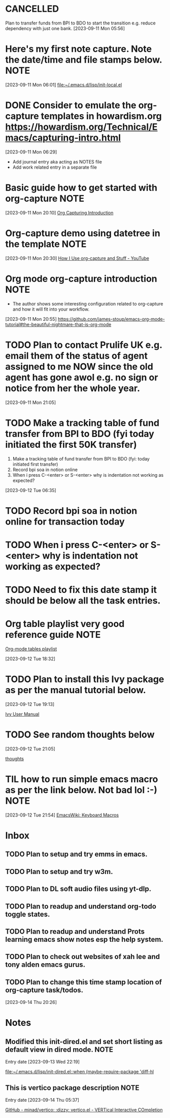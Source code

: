* CANCELLED
CLOSED: [2023-09-12 Tue 21:29]
:LOGBOOK:
- State "CANCELLED"  from "HOLD"       [2023-09-12 Tue 21:29] \\
  cancelled
- State "DELEGATED"  from "WAITING"    [2023-09-12 Tue 21:28]
- State "DELEGATED"  from "WAITING"    [2023-09-12 Tue 21:27]
- State "NEXT"       from "DONE"       [2023-09-12 Tue 21:25]
- State "DONE"       from "PROJECT"    [2023-09-12 Tue 21:24]
- State "PROJECT"    from "DONE"       [2023-09-12 Tue 21:24]
- State "DONE"       from "PROJECT"    [2023-09-12 Tue 21:24]
- State "PROJECT"    from "DONE"       [2023-09-12 Tue 21:24]
- State "DONE"       from "PROJECT"    [2023-09-12 Tue 21:24]
- State "PROJECT"    from "DONE"       [2023-09-12 Tue 21:24]
- State "DONE"       from "PROJECT"    [2023-09-12 Tue 21:24]
- State "PROJECT"    from "DONE"       [2023-09-12 Tue 21:24]
- State "DONE"       from "NEXT"       [2023-09-12 Tue 21:24]
:END:
Plan to transfer funds from BPI to BDO to start the transition e.g. reduce dependency with just one bank.
[2023-09-11 Mon 05:56]
* Here's my first note capture. Note the date/time and file stamps below.       :NOTE:
[2023-09-11 Mon 06:01]
[[file:~/.emacs.d/lisp/init-local.el]]
* DONE Consider to emulate the org-capture templates in howardism.org https://howardism.org/Technical/Emacs/capturing-intro.html
CLOSED: [2023-09-12 Tue 21:30]
:LOGBOOK:
- State "DONE"       from "NEXT"       [2023-09-12 Tue 21:30]
:END:
[2023-09-11 Mon 06:29]
- Add journal entry aka acting as NOTES file
- Add work related entry in a separate file
* Basic guide how to get started with org-capture                               :NOTE:
[2023-09-11 Mon 20:10]
[[https://howardism.org/Technical/Emacs/capturing-intro.html][Org Capturing Introduction]]
* Org-capture demo using datetree in the template                               :NOTE:
[2023-09-11 Mon 20:30]
[[https://www.youtube.com/watch?v=KdcXu_RdKI0][How I Use org-capture and Stuff - YouTube]]
* Org mode org-capture introduction                                             :NOTE:
- The author shows some interesting configuration related to org-capture and how it will fit into your workflow.
[2023-09-11 Mon 20:55]
[[https://github.com/james-stoup/emacs-org-mode-tutorial#the-beautiful-nightmare-that-is-org-mode]]
* TODO Plan to contact Prulife UK e.g. email them of the status of agent assigned to me NOW since the old agent has gone awol e.g. no sign or notice from her the whole year.
[2023-09-11 Mon 21:05]
* TODO Make a tracking table of fund transfer from BPI to BDO (fyi today initiated the first 50K transfer)
1) Make a tracking table of fund transfer from BPI to BDO (fyi: today initiated first transfer)
2) Record bpi soa in notion online
3) When i press C-<enter> or S-<enter> why is indentation not working as expected?

[2023-09-12 Tue 06:35]
* TODO Record bpi soa in notion online for transaction today
* TODO When i press C-<enter> or S-<enter> why is indentation not working as expected?
* TODO Need to fix this date stamp it should be below all the task entries.
* Org table playlist very good reference guide                                  :NOTE:
[[https://www.youtube.com/playlist?list=PLGMx7bOKMJTw4p7vs1kTGBAnW81NB57Wv][Org-mode tables playlist]]

[2023-09-12 Tue 18:32]
* TODO Plan to install this Ivy package as per the manual tutorial below.
[2023-09-12 Tue 19:13]

 [[https://oremacs.com/swiper/][Ivy User Manual]]
* TODO See random thoughts below

[2023-09-12 Tue 21:05]

 [[file:~/.emacs.d/personal/thoughts.org::*thoughts][thoughts]]
* TIL how to run simple emacs macro as per the link below. Not bad lol :-)      :NOTE:
[2023-09-12 Tue 21:54]
[[https://www.emacswiki.org/emacs/KeyboardMacros][EmacsWiki: Keyboard Macros]]
* Inbox
** TODO Plan to setup and try emms in emacs.
** TODO Plan to setup and try w3m.
** TODO Plan to DL soft audio files using yt-dlp.
** TODO Plan to readup and understand org-todo toggle states.
** TODO Plan to readup and understand Prots learning emacs show notes esp the help system.
** TODO Plan to check out websites of xah lee and tony alden emacs gurus.
** TODO Plan to change this time stamp location of org-capture task/todos.




[2023-09-14 Thu 20:26]
* Notes
** Modified this init-dired.el and set short listing as default view in dired mode. :NOTE:
Entry date [2023-09-13 Wed 22:19]

 [[file:~/.emacs.d/lisp/init-dired.el::when (maybe-require-package 'diff-hl]]
** This is vertico package description                                          :NOTE:
Entry date [2023-09-14 Thu 05:37]

 [[https://github.com/minad/vertico][GitHub - minad/vertico: :dizzy: vertico.el - VERTical Interactive COmpletion]]

